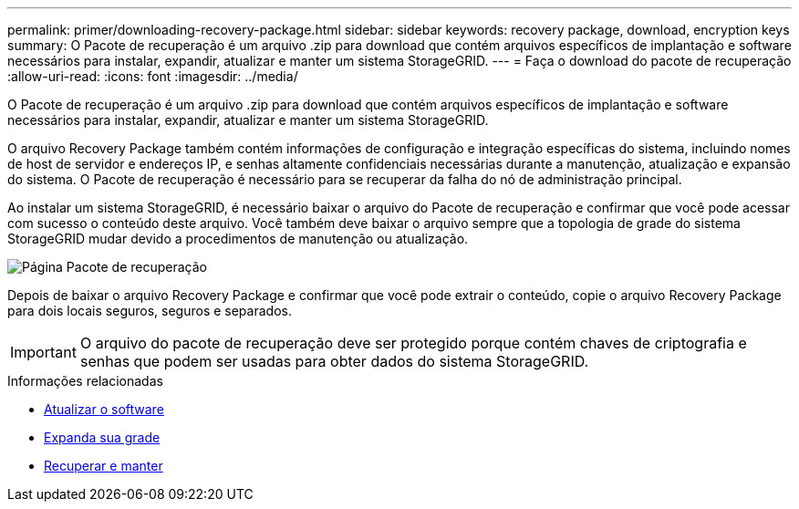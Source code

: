 ---
permalink: primer/downloading-recovery-package.html 
sidebar: sidebar 
keywords: recovery package, download, encryption keys 
summary: O Pacote de recuperação é um arquivo .zip para download que contém arquivos específicos de implantação e software necessários para instalar, expandir, atualizar e manter um sistema StorageGRID. 
---
= Faça o download do pacote de recuperação
:allow-uri-read: 
:icons: font
:imagesdir: ../media/


[role="lead"]
O Pacote de recuperação é um arquivo .zip para download que contém arquivos específicos de implantação e software necessários para instalar, expandir, atualizar e manter um sistema StorageGRID.

O arquivo Recovery Package também contém informações de configuração e integração específicas do sistema, incluindo nomes de host de servidor e endereços IP, e senhas altamente confidenciais necessárias durante a manutenção, atualização e expansão do sistema. O Pacote de recuperação é necessário para se recuperar da falha do nó de administração principal.

Ao instalar um sistema StorageGRID, é necessário baixar o arquivo do Pacote de recuperação e confirmar que você pode acessar com sucesso o conteúdo deste arquivo. Você também deve baixar o arquivo sempre que a topologia de grade do sistema StorageGRID mudar devido a procedimentos de manutenção ou atualização.

image::../media/recovery_package.png[Página Pacote de recuperação]

Depois de baixar o arquivo Recovery Package e confirmar que você pode extrair o conteúdo, copie o arquivo Recovery Package para dois locais seguros, seguros e separados.


IMPORTANT: O arquivo do pacote de recuperação deve ser protegido porque contém chaves de criptografia e senhas que podem ser usadas para obter dados do sistema StorageGRID.

.Informações relacionadas
* xref:../upgrade/index.adoc[Atualizar o software]
* xref:../expand/index.adoc[Expanda sua grade]
* xref:../maintain/index.adoc[Recuperar e manter]

